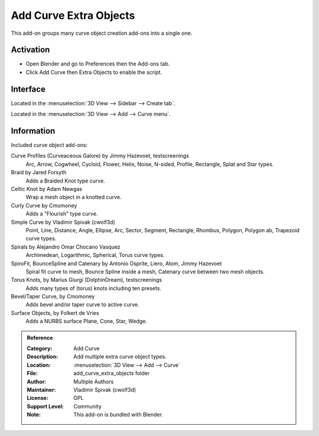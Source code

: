 
***********************
Add Curve Extra Objects
***********************

This add-on groups many curve object creation add-ons into a single one.

.. figure:: /images/addons_curve_extra_objects_torus.jpg
   :align: center
   :width: 640px


Activation
==========

- Open Blender and go to Preferences then the Add-ons tab.
- Click Add Curve then Extra Objects to enable the script.


Interface
=========

Located in the :menuselection:`3D View --> Sidebar --> Create tab`.

Located in the :menuselection:`3D View --> Add --> Curve menu`.


Information
===========

Included curve object add-ons:

Curve Profiles (Curveaceous Galore) by Jimmy Hazevoet, testscreenings
   Arc, Arrow, Cogwheel, Cycloid, Flower, Helix, Noise, N-sided, Profile, Rectangle, Splat and Star types.
Braid by Jared Forsyth
   Adds a Braided Knot type curve.
Celtic Knot by Adam Newgas
   Wrap a mesh object in a knotted curve.
Curly Curve by Cmomoney
   Adds a "Flourish" type curve.
Simple Curve by Vladimir Spivak (cwolf3d)
   Point, Line, Distance, Angle, Ellipse, Arc, Sector, Segment,
   Rectangle, Rhombus, Polygon, Polygon ab, Trapezoid curve types.
Spirals by Alejandro Omar Chocano Vasquez
   Archimedean, Logarithmic, Spherical, Torus curve types.
SpiroFit, BounceSpline and Catenary by Antonio Osprite, Liero, Atom, Jimmy Hazevoet
   Spiral fit curve to mesh, Bounce Spline inside a mesh, Catenary curve between two mesh objects.
Torus Knots, by Marius Giurgi (DolphinDream), testscreenings
   Adds many types of (torus) knots including ten presets.
Bevel/Taper Curve, by Cmomoney
   Adds bevel and/or taper curve to active curve.
Surface Objects, by Folkert de Vries
   Adds a NURBS surface Plane, Cone, Star, Wedge.

.. admonition:: Reference
   :class: refbox

   :Category:  Add Curve
   :Description: Add multiple extra curve object types.
   :Location: :menuselection:`3D View --> Add --> Curve`
   :File: add_curve_extra_objects folder
   :Author: Multiple Authors
   :Maintainer: Vladimir Spivak (cwolf3d)
   :License: GPL
   :Support Level: Community
   :Note: This add-on is bundled with Blender.
